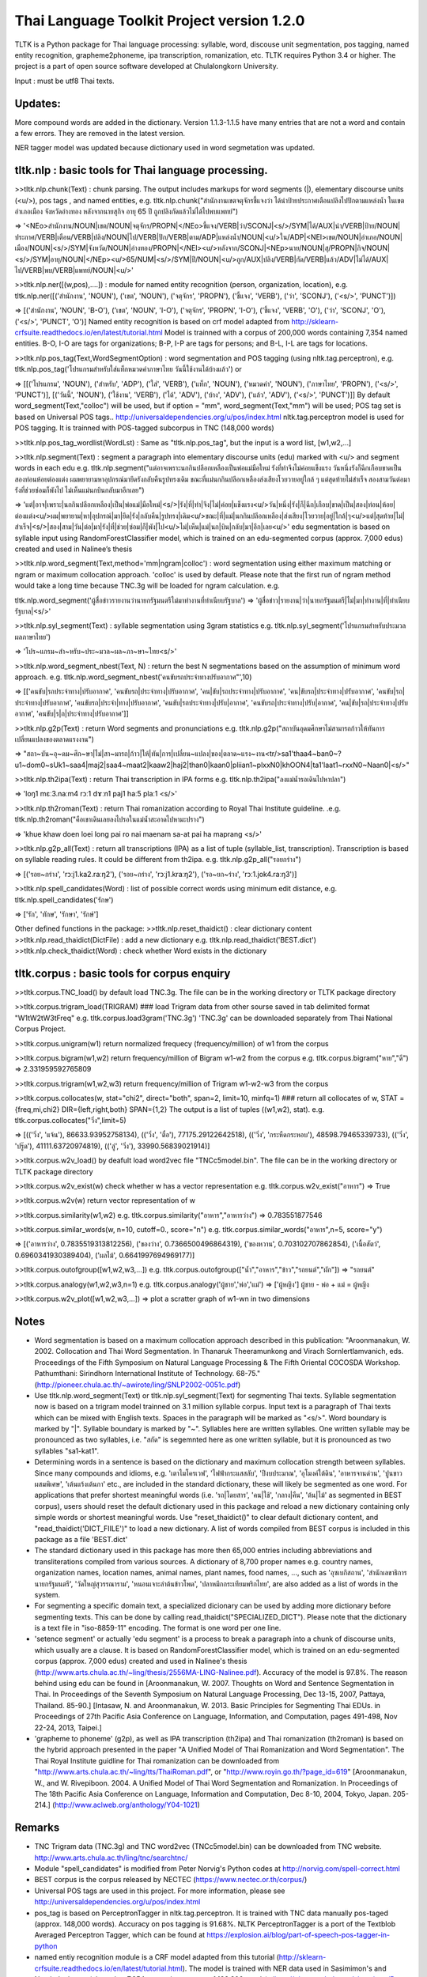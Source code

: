 Thai Language Toolkit Project  version 1.2.0
============================================

TLTK is a Python package for Thai language processing: syllable, word, discouse unit segmentation, pos tagging, named entity recognition, grapheme2phoneme, ipa transcription, romanization, etc.  TLTK requires Python 3.4 or higher.
The project is a part of open source software developed at Chulalongkorn University.

Input : must be utf8 Thai texts.

Updates:
--------

More compound words are added in the dictionary. Version 1.1.3-1.1.5 have many entries that are not a word and contain a few errors. They are removed in the latest version.

NER tagger model was updated because dictionary used in word segmetation was updated. 


tltk.nlp  :  basic tools for Thai language processing.
------------------------------------------------------

>>tltk.nlp.chunk(Text) : chunk parsing. The output includes markups for word segments (|), elementary discourse units (<u/>), pos tags , and named entities, e.g. tltk.nlp.chunk("สำนักงานเขตจตุจักรชี้แจงว่า ได้นำป้ายประกาศเตือนปลิงไปปักตามแหล่งน้ำ ในเขตอำเภอเมือง จังหวัดอ่างทอง หลังจากนายสุกิจ อายุ 65 ปี ถูกปลิงกัดแล้วไม่ได้ไปพบแพทย์")

=> '<NEo>สำนักงาน/NOUN|เขต/NOUN|จตุจักร/PROPN|</NEo>ชี้แจง/VERB|ว่า/SCONJ|<s/>/SYM|ได้/AUX|นำ/VERB|ป้าย/NOUN|ประกาศ/VERB|เตือน/VERB|ปลิง/NOUN|ไป/VERB|ปัก/VERB|ตาม/ADP|แหล่งน้ำ/NOUN|<u/>ใน/ADP|<NEl>เขต/NOUN|อำเภอ/NOUN|เมือง/NOUN|<s/>/SYM|จังหวัด/NOUN|อ่างทอง/PROPN|</NEl><u/>หลังจาก/SCONJ|<NEp>นาย/NOUN|สุ/PROPN|กิจ/NOUN|<s/>/SYM|อายุ/NOUN|</NEp><u/>65/NUM|<s/>/SYM|ปี/NOUN|<u/>ถูก/AUX|ปลิง/VERB|กัด/VERB|แล้ว/ADV|ไม่ได้/AUX|ไป/VERB|พบ/VERB|แพทย์/NOUN|<u/>'

>>tltk.nlp.ner([(w,pos),....]) : module for named entity recognition (person, organization, location), e.g. tltk.nlp.ner([('สำนักงาน', 'NOUN'), ('เขต', 'NOUN'), ('จตุจักร', 'PROPN'), ('ชี้แจง', 'VERB'), ('ว่า', 'SCONJ'), ('<s/>', 'PUNCT')])

=> [('สำนักงาน', 'NOUN', 'B-O'), ('เขต', 'NOUN', 'I-O'), ('จตุจักร', 'PROPN', 'I-O'), ('ชี้แจง', 'VERB', 'O'), ('ว่า', 'SCONJ', 'O'), ('<s/>', 'PUNCT', 'O')]
Named entity recognition is based on crf model adapted from http://sklearn-crfsuite.readthedocs.io/en/latest/tutorial.html Model is trainned with a corpus of 200,000 words containing 7,354 named entities. B-O, I-O are tags for organizations; B-P, I-P are tags for persons; and B-L, I-L are tags for locations.

>>tltk.nlp.pos_tag(Text,WordSegmentOption) : word segmentation and POS tagging (using nltk.tag.perceptron), e.g. tltk.nlp.pos_tag('โปรแกรมสำหรับใส่แท็กหมวดคำภาษาไทย วันนี้ใช้งานได้บ้างแล้ว') or  

=> [[('โปรแกรม', 'NOUN'), ('สำหรับ', 'ADP'), ('ใส่', 'VERB'), ('แท็ก', 'NOUN'), ('หมวดคำ', 'NOUN'), ('ภาษาไทย', 'PROPN'), ('<s/>', 'PUNCT')], [('วันนี้', 'NOUN'), ('ใช้งาน', 'VERB'), ('ได้', 'ADV'), ('บ้าง', 'ADV'), ('แล้ว', 'ADV'), ('<s/>', 'PUNCT')]] 
By default word_segment(Text,"colloc") will be used, but if option = "mm", word_segment(Text,"mm") will be used; POS tag set is based on Universal POS tags.. http://universaldependencies.org/u/pos/index.html
nltk.tag.perceptron model is used for POS tagging. It is trainned with POS-tagged subcorpus in TNC (148,000 words)


>>tltk.nlp.pos_tag_wordlist(WordLst) : Same as "tltk.nlp.pos_tag", but the input is a word list, [w1,w2,...]

>>tltk.nlp.segment(Text) : segment a paragraph into elementary discourse units (edu) marked with <u/> and segment words in each edu e.g. tltk.nlp.segment("แต่อาจเพราะนกกินปลีอกเหลืองเป็นพ่อแม่มือใหม่ รังที่ทำจึงไม่ค่อยแข็งแรง วันหนึ่งรังก็ฉีกเกือบขาดเป็นสองท่อนห้อยต่องแต่ง ผมพยายามหาอุปกรณ์มายึดรังกลับคืนรูปทรงเดิม ขณะที่แม่นกกินปลีอกเหลืองส่งเสียงโวยวายอยู่ใกล้ ๆ แต่สุดท้ายไม่สำเร็จ สองสามวันต่อมารังที่ช่วยซ่อมก็พังไป ไม่เห็นแม่นกบินกลับมาอีกเลย") 

=> 'แต่|อาจ|เพราะ|นกกินปลีอกเหลือง|เป็น|พ่อแม่|มือใหม่|<s/>|รัง|ที่|ทำ|จึง|ไม่|ค่อย|แข็งแรง<u/>วัน|หนึ่ง|รัง|ก็|ฉีก|เกือบ|ขาด|เป็น|สอง|ท่อน|ห้อย|ต่องแต่ง<u/>ผม|พยายาม|หา|อุปกรณ์|มา|ยึด|รัง|กลับคืน|รูปทรง|เดิม<u/>ขณะ|ที่|แม่|นกกินปลีอกเหลือง|ส่งเสียง|โวยวาย|อยู่|ใกล้|ๆ<u/>แต่|สุดท้าย|ไม่|สำเร็จ|<s/>|สอง|สาม|วัน|ต่อ|มา|รัง|ที่|ช่วย|ซ่อม|ก็|พัง|ไป<u/>ไม่|เห็น|แม่|นก|บิน|กลับ|มา|อีก|เลย<u/>'   edu segmentation is based on syllable input using RandomForestClassifier model, which is trained on an edu-segmented corpus (approx. 7,000 edus)  created and used in Nalinee’s thesis 

>>tltk.nlp.word_segment(Text,method='mm|ngram|colloc') : word segmentation using either maximum matching or ngram or maximum collocation approach. 'colloc' is used by default. Please note that the first run of ngram method would take a long time because TNC.3g will be loaded for ngram calculation. e.g. 

tltk.nlp.word_segment('ผู้สื่อข่าวรายงานว่านายกรัฐมนตรีไม่มาทำงานที่ทำเนียบรัฐบาล')
=> 'ผู้สื่อข่าว|รายงาน|ว่า|นายกรัฐมนตรี|ไม่|มา|ทำงาน|ที่|ทำเนียบรัฐบาล|<s/>'

>>tltk.nlp.syl_segment(Text) : syllable segmentation using 3gram statistics e.g. tltk.nlp.syl_segment('โปรแกรมสำหรับประมวลผลภาษาไทย') 

=> 'โปร~แกรม~สำ~หรับ~ประ~มวล~ผล~ภา~ษา~ไทย<s/>'

>>tltk.nlp.word_segment_nbest(Text, N) : return the best N segmentations based on the assumption of minimum word approach. e.g. tltk.nlp.word_segment_nbest('คนขับรถประจำทางปรับอากาศ"',10) 

=> [['คนขับ|รถประจำทาง|ปรับอากาศ', 'คนขับรถ|ประจำทาง|ปรับอากาศ', 'คน|ขับ|รถประจำทาง|ปรับอากาศ', 'คน|ขับรถ|ประจำทาง|ปรับอากาศ', 'คนขับ|รถ|ประจำทาง|ปรับอากาศ', 'คนขับรถ|ประจำ|ทาง|ปรับอากาศ', 'คนขับ|รถประจำทาง|ปรับ|อากาศ', 'คนขับรถ|ประจำทาง|ปรับ|อากาศ', 'คน|ขับ|รถ|ประจำทาง|ปรับอากาศ', 'คนขับ|ร|ถ|ประจำทาง|ปรับอากาศ']]

>>tltk.nlp.g2p(Text)  : return Word segments and pronunciations
e.g. tltk.nlp.g2p("สถาบันอุดมศึกษาไม่สามารถก้าวให้ทันการเปลี่ยนแปลงของตลาดแรงงาน")  

=> "สถา~บัน~อุ~ดม~ศึก~ษา|ไม่|สา~มารถ|ก้าว|ให้|ทัน|การ|เปลี่ยน~แปลง|ของ|ตลาด~แรง~งาน<tr/>sa1'thaa4~ban0~?u1~dom0~sUk1~saa4|maj2|saa4~maat2|kaaw2|haj2|than0|kaan0|pliian1~plxxN0|khOON4|ta1'laat1~rxxN0~Naan0|<s/>"

>>tltk.nlp.th2ipa(Text) : return Thai transcription in IPA forms
e.g. tltk.nlp.th2ipa("ลงแม่น้ำรอเดินไปหาปลา") 

=> 'loŋ1 mɛː3.naːm4 rᴐː1 dɤːn1 paj1 haː5 plaː1 <s/>'

>>tltk.nlp.th2roman(Text) : return Thai romanization according to Royal Thai Institute guideline.
.e.g. tltk.nlp.th2roman("คือเขาเดินเลยลงไปรอในแม่น้ำสะอาดไปหามะปราง") 

=> 'khue khaw doen loei long pai ro nai maenam sa-at pai ha maprang <s/>'

>>tltk.nlp.g2p_all(Text) : return all transcriptions (IPA) as a list of tuple (syllable_list, transcription). Transcription is based on syllable reading rules. It could be different from th2ipa.
e.g. tltk.nlp.g2p_all("รอยกร่าง") 

=> [('รอย~กร่าง', 'rᴐːj1.ka2.raːŋ2'), ('รอย~กร่าง', 'rᴐːj1.kraːŋ2'), ('รอ~ยก~ร่าง', 'rᴐː1.jok4.raːŋ3')]

>>tltk.nlp.spell_candidates(Word) : list of possible correct words using minimum edit distance, e.g. tltk.nlp.spell_candidates('รักษ')

=> ['รัก', 'ทักษ', 'รักษา', 'รักษ์']


Other defined functions in the package:
>>tltk.nlp.reset_thaidict() : clear dictionary content
>>tltk.nlp.read_thaidict(DictFile) : add a new dictionary  e.g. tltk.nlp.read_thaidict('BEST.dict')
>>tltk.nlp.check_thaidict(Word) : check whether Word exists in the dictionary

tltk.corpus  :   basic tools for corpus enquiry
-----------------------------------------------

>>tltk.corpus.TNC_load()  by default load TNC.3g. The file can be in the working directory or TLTK package directory

>>tltk.corpus.trigram_load(TRIGRAM)  ###  load Trigram data from other sourse saved in tab delimited format "W1\tW2\tW3\tFreq"  e.g.  tltk.corpus.load3gram('TNC.3g') 'TNC.3g' can be downloaded separately from Thai National Corpus Project.

>>tltk.corpus.unigram(w1)   return normalized frequecy (frequency/million) of w1 from the corpus

>>tltk.corpus.bigram(w1,w2)   return frequency/million of Bigram w1-w2 from the corpus e.g. tltk.corpus.bigram("หาย","ดี") => 2.331959592765809

>>tltk.corpus.trigram(w1,w2,w3)  return frequency/million of Trigram w1-w2-w3 from the corpus

>>tltk.corpus.collocates(w, stat="chi2", direct="both", span=2, limit=10, minfq=1)   ### return all collocates of w, STAT = {freq,mi,chi2} DIR={left,right,both}  SPAN={1,2}  The output is a list of tuples  ((w1,w2), stat). e.g. tltk.corpus.collocates("วิ่ง",limit=5) 

=> [(('วิ่ง', 'แจ้น'), 86633.93952758134), (('วิ่ง', 'ตื๋อ'), 77175.29122642518), (('วิ่ง', 'กระหืดกระหอบ'), 48598.79465339733), (('วิ่ง', 'ปรู๊ด'), 41111.63720974819), (('ลู่', 'วิ่ง'), 33990.56839021914)]

>>tltk.corpus.w2v_load()  by deafult load word2vec file "TNCc5model.bin". The file can be in the working directory or TLTK package directory

>>tltk.corpus.w2v_exist(w) check whether w has a vector representation  e.g. tltk.corpus.w2v_exist("อาหาร") => True

>>tltk.corpus.w2v(w)  return vector representation of w

>>tltk.corpus.similarity(w1,w2) e.g. tltk.corpus.similarity("อาหาร","อาหารว่าง") => 0.783551877546

>>tltk.corpus.similar_words(w, n=10, cutoff=0., score="n")  e.g. tltk.corpus.similar_words("อาหาร",n=5, score="y") 

=> [('อาหารว่าง', 0.7835519313812256), ('ของว่าง', 0.7366500496864319), ('ของหวาน', 0.703102707862854), ('เนื้อสัตว์', 0.6960341930389404), ('ผลไม้', 0.6641997694969177)]

>>tltk.corpus.outofgroup([w1,w2,w3,...]) e.g. tltk.corpus.outofgroup(["น้ำ","อาหาร","ข้าว","รถยนต์","ผัก"]) => "รถยนต์"

>>tltk.corpus.analogy(w1,w2,w3,n=1) e.g. tltk.corpus.analogy('ผู้ชาย','พ่อ','แม่') => ['ผู้หญิง']  ผู้ชาย - พ่อ + แม่ =  ผู้หญิง

>>tltk.corpus.w2v_plot([w1,w2,w3,...])  => plot a scratter graph of w1-wn in two dimensions


Notes
-----

- Word segmentation is based on a maximum collocation approach described in this publication: "Aroonmanakun, W. 2002. Collocation and Thai Word Segmentation. In Thanaruk Theeramunkong and Virach Sornlertlamvanich, eds. Proceedings of the Fifth Symposium on Natural Language Processing & The Fifth Oriental COCOSDA Workshop. Pathumthani: Sirindhorn International Institute of Technology. 68-75." (http://pioneer.chula.ac.th/~awirote/ling/SNLP2002-0051c.pdf)

- Use tltk.nlp.word_segment(Text) or tltk.nlp.syl_segment(Text) for segmenting Thai texts. Syllable segmentation now is based on a trigram model trainned on 3.1 million syllable corpus. Input text is a paragraph of Thai texts which can be mixed with English texts. Spaces in the paragraph will be marked as "<s/>". Word boundary is marked by "|". Syllable boundary is marked by "~". Syllables here are written syllables. One written syllable may be pronounced as two syllables, i.e. "สกัด" is segemnted here as one written syllable, but it is pronounced as two syllables "sa1-kat1".

- Determining words in a sentence is based on the dictionary and maximum collocation strength between syllables. Since many compounds and idioms, e.g. 'เตาไมโครเวฟ', 'ไฟฟ้ากระแสสลับ', 'ปีงบประมาณ', 'อุโมงค์ใต้ดิน', 'อาหารจานด่วน', 'ปูนขาวผสมพิเศษ', 'เต้นแร้งเต้นกา' etc., are included in the standard dictionary, these will likely be segmented as one word. For applications that prefer shortest meaningful words (i.e. 'รถ|โดยสาร', 'คน|ใช้', 'กลาง|คืน', 'ต้น|ไม้' as segmented in BEST corpus), users should reset the default dictionary used in this package and reload a new dictionary containing only simple words or shortest meaningful words. Use "reset_thaidict()" to clear default dictionary content, and "read_thaidict('DICT_FIILE')" to load a new dictionary. A list of words compiled from BEST corpus is included in this package as a file 'BEST.dict' 

- The standard dictionary used in this package has more then 65,000 entries including abbreviations and transliterations compiled from various sources. A dictionary of 8,700 proper names e.g. country names, organization names, location names, animal names, plant names, food names, ..., such as 'อุซเบกิสถาน', 'สำนักเลขาธิการนายกรัฐมนตรี', 'วัดใหญ่สุวรรณาราม', 'หนอนเจาะลำต้นข้าวโพด', 'ปลาหมึกกระเทียมพริกไทย', are also added as a list of words in the system.

- For segmenting a specific domain text, a specialized dicionary can be used by adding more dictionary before segmenting texts. This can be done by calling read_thaidict("SPECIALIZED_DICT"). Please note that the dictionary is a text file in "iso-8859-11" encoding. The format is one word per one line.

- 'setence segment' or actually 'edu segment' is a process to break a paragraph into a chunk of discourse units, which usually are a clause. It is based on RandomForestClassifier model, which is trained on an edu-segmented corpus (approx. 7,000 edus) created and used in Nalinee's thesis (http://www.arts.chula.ac.th/~ling/thesis/2556MA-LING-Nalinee.pdf). Accuracy of the model is 97.8%. The reason behind using edu can be found in [Aroonmanakun, W. 2007. Thoughts on Word and Sentence Segmentation in Thai. In Proceedings of the Seventh Symposium on Natural Language Processing, Dec 13-15, 2007, Pattaya, Thailand. 85-90.] [Intasaw, N. and Aroonmanakun, W. 2013. Basic Principles for Segmenting Thai EDUs. in Proceedings of 27th Pacific Asia Conference on Language, Information, and Computation, pages 491-498, Nov 22-24, 2013, Taipei.]

- 'grapheme to phoneme' (g2p), as well as IPA transcription (th2ipa) and Thai romanization (th2roman) is based on the hybrid approach presented in the paper "A Unified Model of Thai Romanization and Word Segmentation". The Thai Royal Institute guidline for Thai romanization can be downloaded from "http://www.arts.chula.ac.th/~ling/tts/ThaiRoman.pdf", or "http://www.royin.go.th/?page_id=619" [Aroonmanakun, W., and W. Rivepiboon. 2004. A Unified Model of Thai Word Segmentation and Romanization. In  Proceedings of The 18th Pacific Asia Conference on Language, Information and Computation, Dec 8-10, 2004, Tokyo, Japan. 205-214.] (http://www.aclweb.org/anthology/Y04-1021)

Remarks
-------

- TNC Trigram data (TNC.3g)  and  TNC word2vec (TNCc5model.bin) can be downloaded from TNC website. http://www.arts.chula.ac.th/ling/tnc/searchtnc/
- Module "spell_candidates" is modified from Peter Norvig's Python codes at http://norvig.com/spell-correct.html 
- BEST corpus is the corpus released by NECTEC  (https://www.nectec.or.th/corpus/) 
- Universal POS tags are used in this project. For more information, please see http://universaldependencies.org/u/pos/index.html 
- pos_tag is based on PerceptronTagger in nltk.tag.perceptron. It is trained with TNC data manually pos-taged (approx. 148,000 words). Accuracy on pos tagging is 91.68%.  NLTK PerceptronTagger is a port of the Textblob Averaged Perceptron Tagger, which can be found at https://explosion.ai/blog/part-of-speech-pos-tagger-in-python 
- named entiy recognition module is a CRF model adapted from this tutorial (http://sklearn-crfsuite.readthedocs.io/en/latest/tutorial.html). The model is trained with NER data used in Sasimimon's and Nutcha's theses (altogether 7,354 names in a corpus of 183,300 words). (http://pioneer.chula.ac.th/~awirote/Data-Nutcha.zip, http://pioneer.chula.ac.th/~awirote/Data-Sasiwimon.zip )  Accuracy of the model is 92%.

